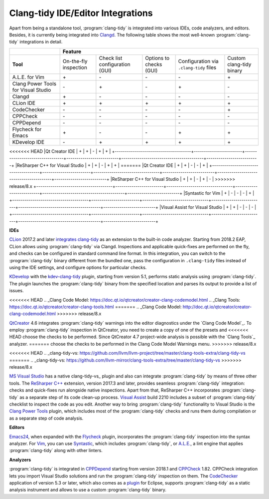 ==================================
Clang-tidy IDE/Editor Integrations
==================================

.. _Clangd: https://clang.llvm.org/extra/clangd.html

Apart from being a standalone tool, :program:`clang-tidy` is integrated into
various IDEs, code analyzers, and editors. Besides, it is currently being
integrated into Clangd_. The following table shows the most
well-known :program:`clang-tidy` integrations in detail.

+--------------------------------------+------------------------+---------------------------------+--------------------------+-----------------------------------------+--------------------------+
|                                      |        Feature                                                                                                                                           |
+======================================+========================+=================================+==========================+=========================================+==========================+
|  **Tool**                            | On-the-fly inspection  | Check list configuration (GUI)  | Options to checks (GUI)  | Configuration via ``.clang-tidy`` files | Custom clang-tidy binary |
+--------------------------------------+------------------------+---------------------------------+--------------------------+-----------------------------------------+--------------------------+
|A.L.E. for Vim                        |         \+\            |               \-\               |           \-\            |                 \-\                     |           \+\            |
+--------------------------------------+------------------------+---------------------------------+--------------------------+-----------------------------------------+--------------------------+
|Clang Power Tools for Visual Studio   |         \-\            |               \+\               |           \-\            |                 \+\                     |           \-\            |
+--------------------------------------+------------------------+---------------------------------+--------------------------+-----------------------------------------+--------------------------+
|Clangd                                |         \+\            |               \-\               |           \-\            |                 \-\                     |           \-\            |
+--------------------------------------+------------------------+---------------------------------+--------------------------+-----------------------------------------+--------------------------+
|CLion IDE                             |         \+\            |               \+\               |           \+\            |                 \+\                     |           \+\            |
+--------------------------------------+------------------------+---------------------------------+--------------------------+-----------------------------------------+--------------------------+
|CodeChecker                           |         \-\            |               \-\               |           \-\            |                 \-\                     |           \+\            |
+--------------------------------------+------------------------+---------------------------------+--------------------------+-----------------------------------------+--------------------------+
|CPPCheck                              |         \-\            |               \-\               |           \-\            |                 \-\                     |           \-\            |
+--------------------------------------+------------------------+---------------------------------+--------------------------+-----------------------------------------+--------------------------+
|CPPDepend                             |         \-\            |               \-\               |           \-\            |                 \-\                     |           \-\            |
+--------------------------------------+------------------------+---------------------------------+--------------------------+-----------------------------------------+--------------------------+
|Flycheck for Emacs                    |         \+\            |               \-\               |           \-\            |                 \+\                     |           \+\            |
+--------------------------------------+------------------------+---------------------------------+--------------------------+-----------------------------------------+--------------------------+
|KDevelop IDE                          |         \-\            |               \+\               |           \+\            |                 \+\                     |           \+\            |
+--------------------------------------+------------------------+---------------------------------+--------------------------+-----------------------------------------+--------------------------+
<<<<<<< HEAD
|Qt Creator IDE                        |         \+\            |               \+\               |           \-\            |                 \+\                     |           \+\            |
+--------------------------------------+------------------------+---------------------------------+--------------------------+-----------------------------------------+--------------------------+
|ReSharper C++ for Visual Studio       |         \+\            |               \+\               |           \-\            |                 \+\                     |           \+\            |
=======
|Qt Creator IDE                        |         \+\            |               \+\               |           \-\            |                 \-\                     |           \+\            |
+--------------------------------------+------------------------+---------------------------------+--------------------------+-----------------------------------------+--------------------------+
|ReSharper C++ for Visual Studio       |         \+\            |               \+\               |           \-\            |                 \+\                     |           \-\            |
>>>>>>> release/8.x
+--------------------------------------+------------------------+---------------------------------+--------------------------+-----------------------------------------+--------------------------+
|Syntastic for Vim                     |         \+\            |               \-\               |           \-\            |                 \-\                     |           \+\            |
+--------------------------------------+------------------------+---------------------------------+--------------------------+-----------------------------------------+--------------------------+
|Visual Assist for Visual Studio       |         \+\            |               \+\               |           \-\            |                 \-\                     |           \-\            |
+--------------------------------------+------------------------+---------------------------------+--------------------------+-----------------------------------------+--------------------------+

**IDEs**

.. _CLion: https://www.jetbrains.com/clion/
.. _integrates clang-tidy: https://www.jetbrains.com/help/clion/clang-tidy-checks-support.html

CLion_ 2017.2 and later `integrates clang-tidy`_ as an extension to the
built-in code analyzer. Starting from 2018.2 EAP, CLion allows using
:program:`clang-tidy` via Clangd. Inspections and applicable quick-fixes are
performed on the fly, and checks can be configured in standard command line
format. In this integration, you can switch to the :program:`clang-tidy`
binary different from the bundled one, pass the configuration in
``.clang-tidy`` files instead of using the IDE settings, and configure
options for particular checks.

.. _KDevelop: https://www.kdevelop.org/
.. _kdev-clang-tidy: https://github.com/KDE/kdev-clang-tidy/

KDevelop_ with the kdev-clang-tidy_ plugin, starting from version 5.1, performs
static analysis using :program:`clang-tidy`. The plugin launches the
:program:`clang-tidy` binary from the specified location and parses its
output to provide a list of issues.

.. _QtCreator: https://www.qt.io/
<<<<<<< HEAD
.. _Clang Code Model: https://doc.qt.io/qtcreator/creator-clang-codemodel.html
.. _Clang Tools: https://doc.qt.io/qtcreator/creator-clang-tools.html
=======
.. _Clang Code Model: http://doc.qt.io/qtcreator/creator-clang-codemodel.html
>>>>>>> release/8.x

QtCreator_ 4.6 integrates :program:`clang-tidy` warnings into the editor
diagnostics under the `Clang Code Model`_. To employ :program:`clang-tidy`
inspection in QtCreator, you need to create a copy of one of the presets and
<<<<<<< HEAD
choose the checks to be performed. Since QtCreator 4.7 project-wide analysis is
possible with the `Clang Tools`_ analyzer.
=======
choose the checks to be performed in the Clang Code Model Warnings menu.
>>>>>>> release/8.x

.. _MS Visual Studio: https://visualstudio.microsoft.com/
.. _ReSharper C++: https://www.jetbrains.com/help/resharper/Clang_Tidy_Integration.html
.. _Visual Assist: https://docs.wholetomato.com/default.asp?W761
.. _Clang Power Tools: https://marketplace.visualstudio.com/items?itemName=caphyon.ClangPowerTools
<<<<<<< HEAD
.. _clang-tidy-vs: https://github.com/llvm/llvm-project/tree/master/clang-tools-extra/clang-tidy-vs
=======
.. _clang-tidy-vs: https://github.com/llvm-mirror/clang-tools-extra/tree/master/clang-tidy-vs
>>>>>>> release/8.x

`MS Visual Studio`_ has a native clang-tidy-vs_ plugin and also can integrate
:program:`clang-tidy` by means of three other tools. The `ReSharper C++`_
extension, version 2017.3 and later, provides seamless :program:`clang-tidy`
integration: checks and quick-fixes run alongside native inspections. Apart
from that, ReSharper C++ incorporates :program:`clang-tidy` as a separate
step of its code clean-up process. `Visual Assist`_ build 2210 includes a
subset of :program:`clang-tidy` checklist to inspect the code as you edit.
Another way to bring :program:`clang-tidy` functionality to Visual Studio is
the `Clang Power Tools`_ plugin, which includes most of the
:program:`clang-tidy` checks and runs them during compilation or as a separate
step of code analysis.

**Editors**

.. _Flycheck: https://github.com/ch1bo/flycheck-clang-tidy
.. _Syntastic: https://github.com/vim-syntastic/syntastic
.. _A.L.E.: https://github.com/w0rp/ale
.. _Emacs24: https://www.gnu.org/s/emacs/
.. _Vim: https://www.vim.org/

Emacs24_, when expanded with the Flycheck_ plugin, incorporates the
:program:`clang-tidy` inspection into the syntax analyzer. For Vim_, you can
use Syntastic_, which includes :program:`clang-tidy`, or `A.L.E.`_,
a lint engine that applies :program:`clang-tidy` along with other linters.

**Analyzers**

.. _CPPDepend: https://www.cppdepend.com/cppdependv2018
.. _CPPCheck: https://sourceforge.net/p/cppcheck/news/
.. _CodeChecker: https://github.com/Ericsson/codechecker
.. _plugin: https://github.com/Ericsson/CodeCheckerEclipsePlugin

:program:`clang-tidy` is integrated in CPPDepend_ starting from version 2018.1
and CPPCheck_ 1.82. CPPCheck integration lets you import Visual Studio
solutions and run the :program:`clang-tidy` inspection on them. The
CodeChecker_ application of version 5.3 or later, which also comes as a plugin_
for Eclipse, supports :program:`clang-tidy` as a static analysis instrument and
allows to use a custom :program:`clang-tidy` binary.
